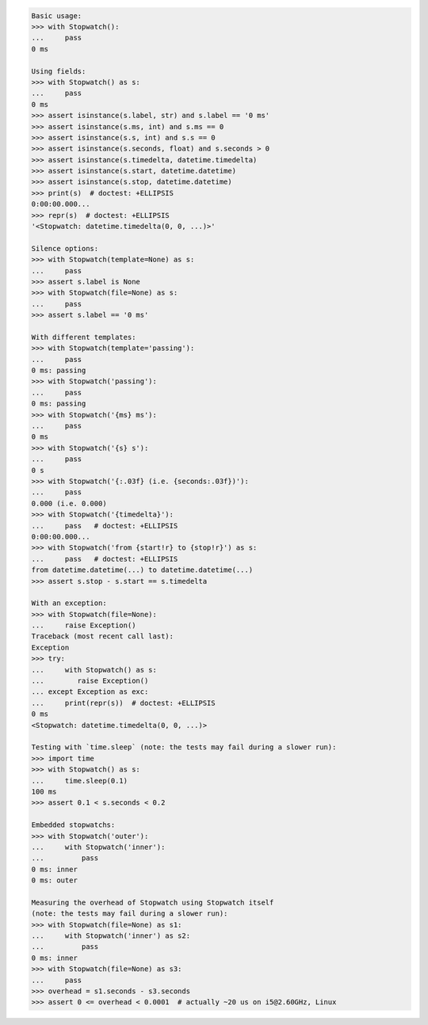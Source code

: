 .. code-block:: python

    Basic usage:
    >>> with Stopwatch():
    ...     pass
    0 ms

    Using fields:
    >>> with Stopwatch() as s:
    ...     pass
    0 ms
    >>> assert isinstance(s.label, str) and s.label == '0 ms'
    >>> assert isinstance(s.ms, int) and s.ms == 0
    >>> assert isinstance(s.s, int) and s.s == 0
    >>> assert isinstance(s.seconds, float) and s.seconds > 0
    >>> assert isinstance(s.timedelta, datetime.timedelta)
    >>> assert isinstance(s.start, datetime.datetime)
    >>> assert isinstance(s.stop, datetime.datetime)
    >>> print(s)  # doctest: +ELLIPSIS
    0:00:00.000...
    >>> repr(s)  # doctest: +ELLIPSIS
    '<Stopwatch: datetime.timedelta(0, 0, ...)>'

    Silence options:
    >>> with Stopwatch(template=None) as s:
    ...     pass
    >>> assert s.label is None
    >>> with Stopwatch(file=None) as s:
    ...     pass
    >>> assert s.label == '0 ms'

    With different templates:
    >>> with Stopwatch(template='passing'):
    ...     pass
    0 ms: passing
    >>> with Stopwatch('passing'):
    ...     pass
    0 ms: passing
    >>> with Stopwatch('{ms} ms'):
    ...     pass
    0 ms
    >>> with Stopwatch('{s} s'):
    ...     pass
    0 s
    >>> with Stopwatch('{:.03f} (i.e. {seconds:.03f})'):
    ...     pass
    0.000 (i.e. 0.000)
    >>> with Stopwatch('{timedelta}'):
    ...     pass   # doctest: +ELLIPSIS
    0:00:00.000...
    >>> with Stopwatch('from {start!r} to {stop!r}') as s:
    ...     pass   # doctest: +ELLIPSIS
    from datetime.datetime(...) to datetime.datetime(...)
    >>> assert s.stop - s.start == s.timedelta

    With an exception:
    >>> with Stopwatch(file=None):
    ...     raise Exception()
    Traceback (most recent call last):
    Exception
    >>> try:
    ...     with Stopwatch() as s:
    ...        raise Exception()
    ... except Exception as exc:
    ...     print(repr(s))  # doctest: +ELLIPSIS
    0 ms
    <Stopwatch: datetime.timedelta(0, 0, ...)>

    Testing with `time.sleep` (note: the tests may fail during a slower run):
    >>> import time
    >>> with Stopwatch() as s:
    ...     time.sleep(0.1)
    100 ms
    >>> assert 0.1 < s.seconds < 0.2

    Embedded stopwatchs:
    >>> with Stopwatch('outer'):
    ...     with Stopwatch('inner'):
    ...         pass
    0 ms: inner
    0 ms: outer

    Measuring the overhead of Stopwatch using Stopwatch itself
    (note: the tests may fail during a slower run):
    >>> with Stopwatch(file=None) as s1:
    ...     with Stopwatch('inner') as s2:
    ...         pass
    0 ms: inner
    >>> with Stopwatch(file=None) as s3:
    ...     pass
    >>> overhead = s1.seconds - s3.seconds
    >>> assert 0 <= overhead < 0.0001  # actually ~20 us on i5@2.60GHz, Linux
    
